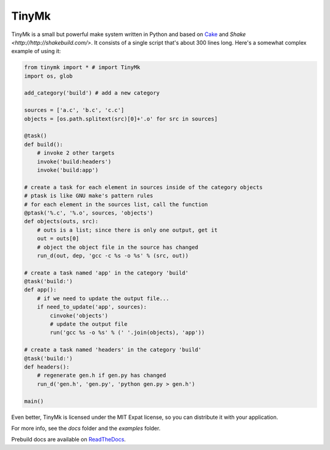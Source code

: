 TinyMk
======

TinyMk is a small but powerful make system written in Python and based on `Cake <http://coffeescript.org/#cake>`_ and `Shake <http://http://shakebuild.com/>`. It consists of a single script that's about 300 lines long. Here's a somewhat complex example of using it:

.. code-block:: python
   
   from tinymk import * # import TinyMk
   import os, glob
   
   add_category('build') # add a new category
   
   sources = ['a.c', 'b.c', 'c.c']
   objects = [os.path.splitext(src)[0]+'.o' for src in sources]
   
   @task()
   def build():
       # invoke 2 other targets
       invoke('build:headers')
       invoke('build:app')
   
   # create a task for each element in sources inside of the category objects
   # ptask is like GNU make's pattern rules
   # for each element in the sources list, call the function
   @ptask('%.c', '%.o', sources, 'objects')
   def objects(outs, src):
       # outs is a list; since there is only one output, get it
       out = outs[0]
       # object the object file in the source has changed
       run_d(out, dep, 'gcc -c %s -o %s' % (src, out))
   
   # create a task named 'app' in the category 'build'
   @task('build:')
   def app():
       # if we need to update the output file...
       if need_to_update('app', sources):
           cinvoke('objects')
           # update the output file
           run('gcc %s -o %s' % (' '.join(objects), 'app'))
   
   # create a task named 'headers' in the category 'build'
   @task('build:')
   def headers():
       # regenerate gen.h if gen.py has changed
       run_d('gen.h', 'gen.py', 'python gen.py > gen.h')
   
   main()

Even better, TinyMk is licensed under the MIT Expat license, so you can distribute it with your application.

For more info, see the `docs` folder and the `examples` folder.

Prebuild docs are available on `ReadTheDocs <https://tinymk.readthedocs.org/en/latest>`_.
